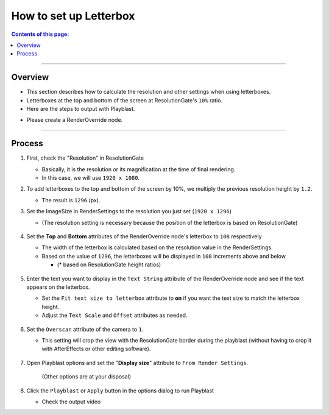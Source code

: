.. _sample_letterbox_en:

How to set up Letterbox
#######################

.. contents:: Contents of this page:
   :depth: 3
   :local:

++++

Overview
********

* This section describes how to calculate the resolution and other settings when using letterboxes.
* Letterboxes at the top and bottom of the screen at ResolutionGate's ``10%`` ratio.
* Here are the steps to output with Playblast.

.. sep

* Please create a RenderOverride node.

++++

Process
*******

1. First, check the "Resolution" in ResolutionGate

   * Basically, it is the resolution or its magnification at the time of final rendering.
   * In this case, we will use ``1920 x 1080``.

2. To add letterboxes to the top and bottom of the screen by 10%, we multiply the previous resolution height by ``1.2``.

   * The result is ``1296`` (px).

3. Set the ImageSize in RenderSettings to the resolution you just set (``1920 x 1296``)

   * (The resolution setting is necessary because the position of the letterbox is based on ResolutionGate)

   .. figure:: ../../_images/sample_letterbox_renderSettings.png
      :alt: RenderSettings

4. Set the **Top** and **Bottom** attributes of the RenderOverride node's letterbox to ``108`` respectively

   * The width of the letterbox is calculated based on the resolution value in the RenderSettings.
   * Based on the value of ``1296``, the letterboxes will be displayed in ``108`` increments above and below

     * (* based on ResolutionGate height ratios)

   .. figure:: ../../_images/sample_letterbox_changeAttr.png
      :alt: LetterboxAttr

   .. figure:: ../../_images/sample_letterbox_viewPx.png
      :alt: LetterboxView

5. Enter the text you want to display in the ``Text String`` attribute of the RenderOverride node and see if the text appears on the letterbox.

   * Set the ``Fit text size to letterbox`` attribute to **on** if you want the text size to match the letterbox height.
   * Adjust the ``Text Scale`` and ``Offset`` attributes as needed.

   .. figure:: ../../_images/sample_letterbox_textAttr.png
      :alt: TextAttr

   .. figure:: ../../_images/sample_letterbox_displayText.png
      :alt: DisplayText

6. Set the ``Overscan`` attribute of the camera to ``1``.

   * This setting will crop the view with the ResolutionGate border during the playblast (without having to crop it with AfterEffects or other editing software).

   .. figure:: ../../_images/sample_letterbox_camOverscanAttr.png
      :alt: CameraOverscanAttr

7. Open Playblast options and set the "**Display size**" attribute to ``From Render Settings``.

   .. figure:: ../../_images/sample_letterbox_playblastOpt.png
      :alt: PlayblastOption

      (Other options are at your disposal)

8. Click the ``Playblast`` or ``Apply`` button in the options dialog to run Playblast

   * Check the output video
